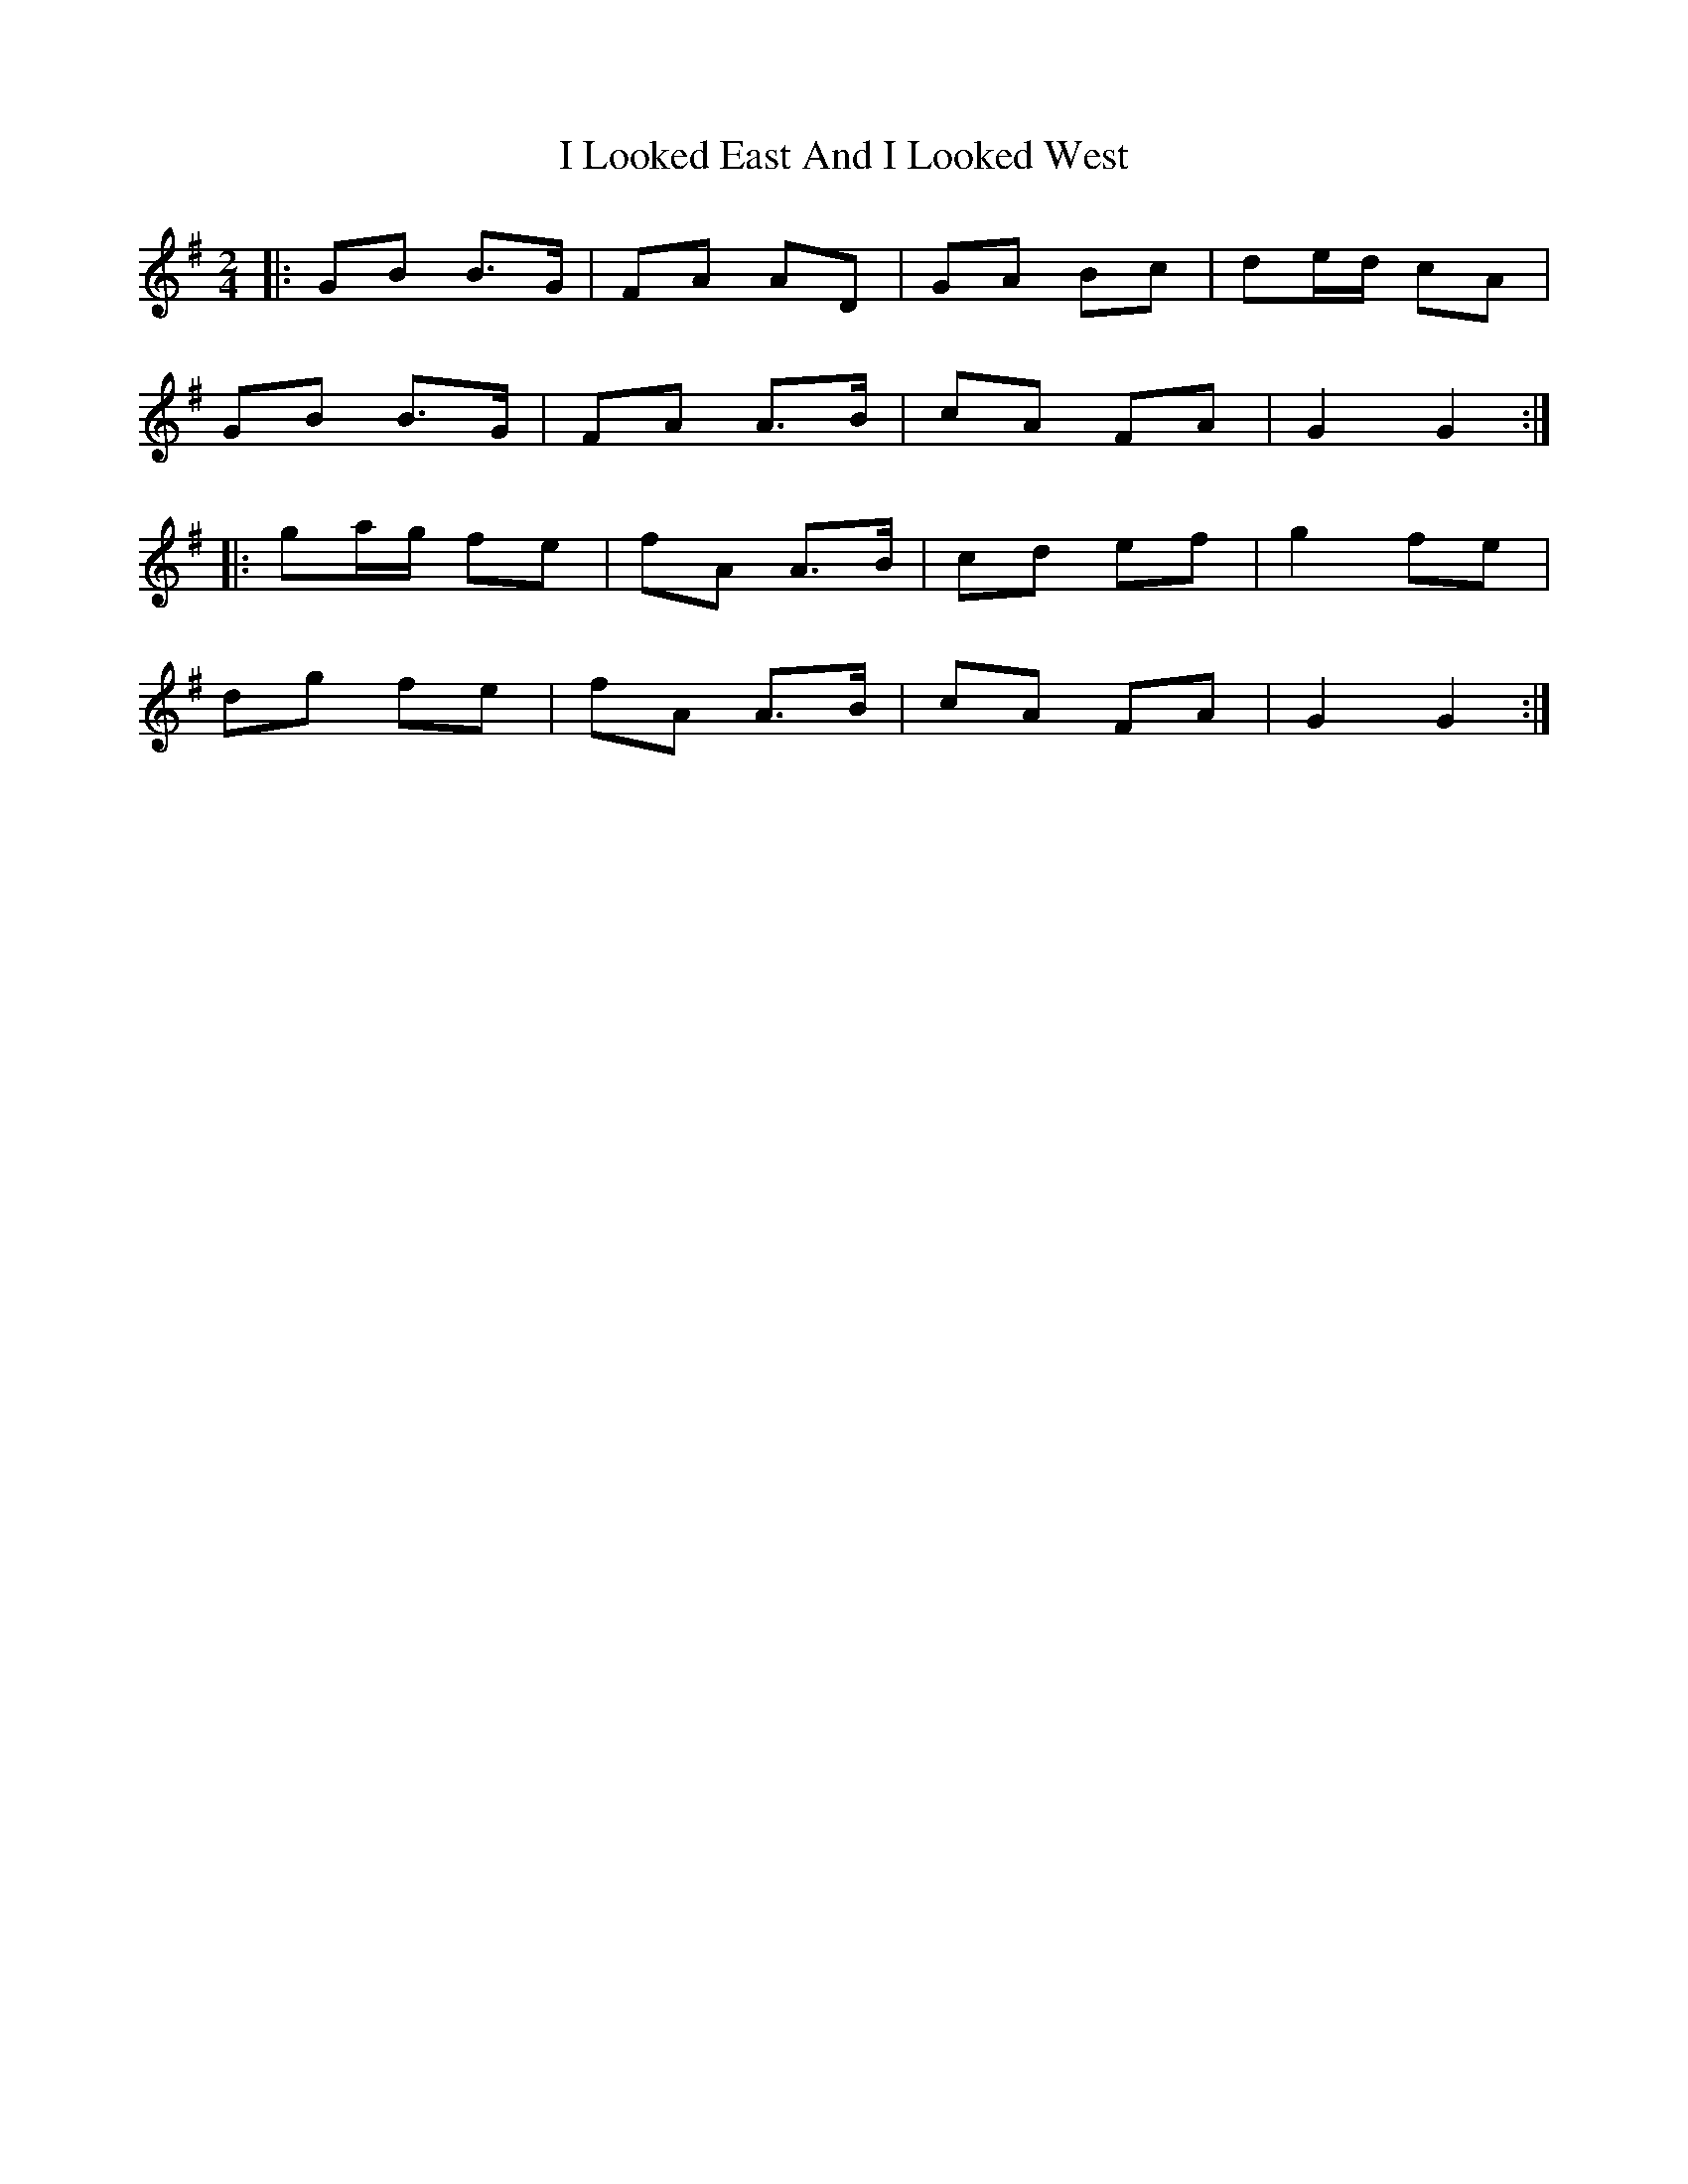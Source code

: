 X: 6
T: I Looked East And I Looked West
Z: ceolachan
S: https://thesession.org/tunes/6015#setting21717
R: polka
M: 2/4
L: 1/8
K: Gmaj
|: GB B>G | FA AD | GA Bc | de/d/ cA |
GB B>G | FA A>B | cA FA | G2 G2 :|
|: ga/g/ fe | fA A>B | cd ef | g2 fe |
dg fe | fA A>B | cA FA | G2 G2 :|
